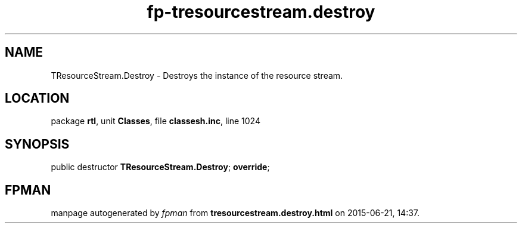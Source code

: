 .\" file autogenerated by fpman
.TH "fp-tresourcestream.destroy" 3 "2014-03-14" "fpman" "Free Pascal Programmer's Manual"
.SH NAME
TResourceStream.Destroy - Destroys the instance of the resource stream.
.SH LOCATION
package \fBrtl\fR, unit \fBClasses\fR, file \fBclassesh.inc\fR, line 1024
.SH SYNOPSIS
public destructor \fBTResourceStream.Destroy\fR; \fBoverride\fR;
.SH FPMAN
manpage autogenerated by \fIfpman\fR from \fBtresourcestream.destroy.html\fR on 2015-06-21, 14:37.

